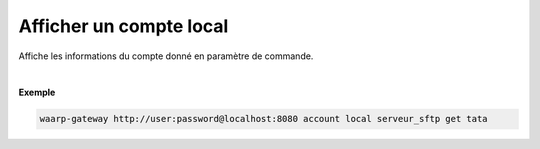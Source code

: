 ========================
Afficher un compte local
========================

.. program:: waarp-gateway account local get

.. describe:: waarp-gateway account local <SERVER> get <LOGIN>

Affiche les informations du compte donné en paramètre de commande.

|

**Exemple**

.. code-block:: shell

   waarp-gateway http://user:password@localhost:8080 account local serveur_sftp get tata